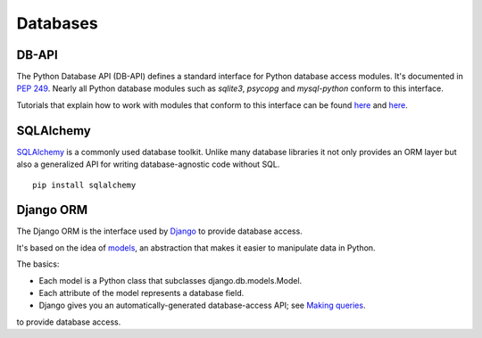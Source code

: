 Databases
=========

DB-API
------

The Python Database API (DB-API) defines a standard interface for Python
database access modules. It's documented in :pep:`249`.
Nearly all Python database modules such as `sqlite3`, `psycopg` and
`mysql-python` conform to this interface.

Tutorials that explain how to work with modules that conform to this interface can be found
`here <http://halfcooked.com/presentations/osdc2006/python_databases.html>`__ and
`here <http://web.archive.org/web/20120815130844/http://www.amk.ca/python/writing/DB-API.html>`__.

SQLAlchemy
----------

`SQLAlchemy <http://www.sqlalchemy.org/>`_ is a commonly used database toolkit.
Unlike many database libraries it not only provides an ORM layer but also a
generalized API for writing database-agnostic code without SQL.

::

    pip install sqlalchemy

Django ORM
----------

The Django ORM is the interface used by `Django <http://www.djangoproject.com>`_
to provide database access.

It's based on the idea of `models <https://docs.djangoproject.com/en/1.3/#the-model-layer>`_, an abstraction that makes it easier to
manipulate data in Python.

The basics:

- Each model is a Python class that subclasses django.db.models.Model.
- Each attribute of the model represents a database field.
- Django gives you an automatically-generated database-access API; see `Making queries <https://docs.djangoproject.com/en/dev/topics/db/queries/>`__.
to provide database access.


